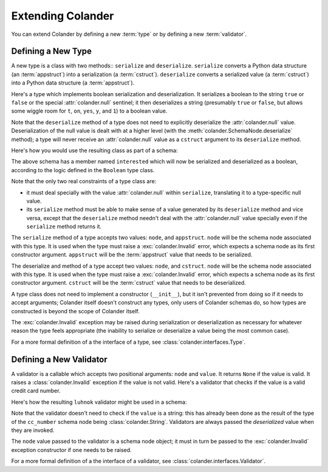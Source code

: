 Extending Colander
==================

You can extend Colander by defining a new :term:`type` or by defining
a new :term:`validator`.

.. _defining_a_new_type:

Defining a New Type
-------------------

A new type is a class with two methods:: ``serialize`` and
``deserialize``.  ``serialize`` converts a Python data structure (an
:term:`appstruct`) into a serialization (a :term:`cstruct`).
``deserialize`` converts a serialized value (a :term:`cstruct`) into a
Python data structure (a :term:`appstruct`).

Here's a type which implements boolean serialization and
deserialization.  It serializes a boolean to the string ``true`` or
``false`` or the special :attr:`colander.null` sentinel; it then
deserializes a string (presumably ``true`` or ``false``, but allows
some wiggle room for ``t``, ``on``, ``yes``, ``y``, and ``1``) to a
boolean value.

.. code-block::  python
   :linenos:

   from colander import null

   class Boolean(object):
       def serialize(self, node, appstruct):
           if appstruct is null:
               return null
           if not isinstance(appstruct, bool):
              raise Invalid(node, '%r is not a boolean')
           return appstruct and 'true' or 'false'

       def deserialize(self, node, cstruct):
           if not isinstance(cstruct, basestring):
               raise Invalid(node, '%r is not a string' % cstruct)
           value = cstruct.lower()
           if value in ('true', 'yes', 'y', 'on', 't', '1'):
               return True
           return False

Note that the ``deserialize`` method of a type does not need to
explicitly deserialize the :attr:`colander.null` value.
Deserialization of the null value is dealt with at a higher level
(with the :meth:`colander.SchemaNode.deserialize` method); a type will
never receive an :attr:`colander.null` value as a ``cstruct`` argument
to its ``deserialize`` method.

Here's how you would use the resulting class as part of a schema:

.. code-block:: python
   :linenos:

   import colander

   class Schema(colander.MappingSchema):
       interested = colander.SchemaNode(Boolean())

The above schema has a member named ``interested`` which will now be
serialized and deserialized as a boolean, according to the logic
defined in the ``Boolean`` type class.

Note that the only two real constraints of a type class are:

- it must deal specially with the value :attr:`colander.null` within
  ``serialize``, translating it to a type-specific null value.

- its ``serialize`` method must be able to make sense of a value
  generated by its ``deserialize`` method and vice versa, except that
  the ``deserialize`` method needn't deal with the
  :attr:`colander.null` value specially even if the ``serialize``
  method returns it.

The ``serialize`` method of a type accepts two values: ``node``, and
``appstruct``.  ``node`` will be the schema node associated with this
type.  It is used when the type must raise a :exc:`colander.Invalid`
error, which expects a schema node as its first constructor argument.
``appstruct`` will be the :term:`appstruct` value that needs to be
serialized.

The deserialize and method of a type accept two values: ``node``, and
``cstruct``.  ``node`` will be the schema node associated with this
type.  It is used when the type must raise a :exc:`colander.Invalid`
error, which expects a schema node as its first constructor argument.
``cstruct`` will be the :term:`cstruct` value that needs to be
deserialized.

A type class does not need to implement a constructor (``__init__``),
but it isn't prevented from doing so if it needs to accept arguments;
Colander itself doesn't construct any types, only users of Colander
schemas do, so how types are constructed is beyond the scope of
Colander itself.

The :exc:`colander.Invalid` exception may be raised during
serialization or deserialization as necessary for whatever reason the
type feels appropriate (the inability to serialize or deserialize a
value being the most common case).

For a more formal definition of a the interface of a type, see
:class:`colander.interfaces.Type`.

.. _defining_a_new_validator:

Defining a New Validator
------------------------

A validator is a callable which accepts two positional arguments:
``node`` and ``value``.  It returns ``None`` if the value is valid.
It raises a :class:`colander.Invalid` exception if the value is not
valid.  Here's a validator that checks if the value is a valid credit
card number.

.. code-block:: python
   :linenos:

   def luhnok(node, value):
       """ checks to make sure that the value passes a luhn mod-10 checksum """
       sum = 0
       num_digits = len(value)
       oddeven = num_digits & 1

       for count in range(0, num_digits):
           digit = int(value[count])

           if not (( count & 1 ) ^ oddeven ):
               digit = digit * 2
           if digit > 9:
               digit = digit - 9

           sum = sum + digit

       if not (sum % 10) == 0:
           raise Invalid(node, 
                         '%r is not a valid credit card number' % value)
        
Here's how the resulting ``luhnok`` validator might be used in a
schema:

.. code-block:: python
   :linenos:

   import colander

   class Schema(colander.MappingSchema):
       cc_number = colander.SchemaNode(colander.String(), validator=lunhnok)

Note that the validator doesn't need to check if the ``value`` is a
string: this has already been done as the result of the type of the
``cc_number`` schema node being :class:`colander.String`. Validators
are always passed the *deserialized* value when they are invoked.

The ``node`` value passed to the validator is a schema node object; it
must in turn be passed to the :exc:`colander.Invalid` exception
constructor if one needs to be raised.

For a more formal definition of a the interface of a validator, see
:class:`colander.interfaces.Validator`.

